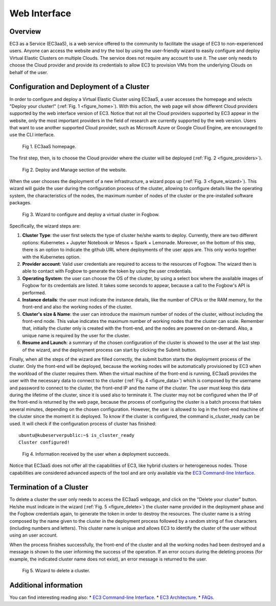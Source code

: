 
Web Interface
=============

Overview
--------

EC3 as a Service (EC3aaS), is a web service offered to the community to facilitate
the usage of EC3 to non-experienced users. Anyone can access the website and
try the tool by using the user-friendly wizard to easily configure and deploy Virtual
Elastic Clusters on multiple Clouds. The service does not require any account to
use it. The user only needs to choose the Cloud provider and provide its credentials
to allow EC3 to provision VMs from the underlying Clouds on behalf of the user.


Configuration and Deployment of a Cluster
-----------------------------------------

In order to configure and deploy a Virtual Elastic Cluster using EC3aaS, a user
accesses the homepage and selects "Deploy your cluster!" (:ref:`Fig. 1 <figure_home>`). With this
action, the web page will show different Cloud providers supported by the web
interface version of EC3. Notice that not all the Cloud providers supported by EC3
appear in the website, only the most important providers in the field of research are
currently supported by the web version. Users that want to use another supported
Cloud provider, such as Microsoft Azure or Google Cloud Engine, are encouraged
to use the CLI interface.

.. _figure_home:
.. figure:: images/home.png

   Fig 1. EC3aaS homepage.

The first step, then, is to choose the Cloud provider where the cluster will be
deployed (:ref:`Fig. 2 <figure_providers>`). 

.. _figure_providers:
.. figure:: images/providers.png

   Fig 2. Deploy and Manage section of the website.

When the user chooses the deployment of a new infrastructure, a wizard pops up (:ref:`Fig. 3 <figure_wizard>`).
This wizard will guide the user during the configuration process of the cluster,
allowing to configure details like the operating system, the characteristics of the
nodes, the maximum number of nodes of the cluster or the pre-installed software
packages. 

.. _figure_wizard:
.. figure:: images/wizard.png

   Fig 3. Wizard to configure and deploy a virtual cluster in Fogbow.

Specifically, the wizard steps are:

#. **Cluster Type**: the user first selects the type of cluster he/she wants to deploy.
   Currently, there are two different options: Kubernetes + Jupyter Notebook or Mesos + Spark + Lemonade.
   Moreover, on the bottom of this step, there is an option to indicate the github URL where deployments of
   the user apps are. This only works together with the Kubernetes option.
#. **Provider account**: Valid user credentials are required to access to the
   resources of Fogbow. The wizard then is able to contact with Fogbow to generate the token by using the user credentials.
#. **Operating System**: the user can choose the OS of the cluster, by using a
   select box where the available images of Fogbow for its credentials are listed. 
   It takes some seconds to appear, because a call to the Fogbow's API is performed.
#. **Instance details**: the user must indicate the instance details, like the number
   of CPUs or the RAM memory, for the front-end and also the working
   nodes of the cluster. 
#. **Cluster's size & Name**: the user can introduce the maximum number of nodes of
   the cluster, without including the front-end node. This value indicates the
   maximum number of working nodes that the cluster can scale. Remember that, initially
   the cluster only is created with the front-end, and the nodes are powered on on-demand.
   Also, a unique name is required by the user for the cluster.
#. **Resume and Launch**: a summary of the chosen configuration of the cluster
   is showed to the user at the last step of the wizard, and the deployment
   process can start by clicking the Submit button.


Finally, when all the steps of the wizard are filled correctly, the submit button
starts the deployment process of the cluster. Only the front-end will be deployed,
because the working nodes will be automatically provisioned by EC3 when the
workload of the cluster requires them. When the virtual machine of the front-end
is running, EC3aaS provides the user with the necessary data to connect to the
cluster (:ref:`Fig. 4 <figure_data>`) which is composed by the username and password to connect
to the cluster, the front-end IP and the name of the cluster. The user must keep
this data during the lifetime of the cluster, since it is used also to terminate it.
The cluster may not be configured when the IP of the front-end is returned by the
web page, because the process of configuring the cluster is a batch process that
takes several minutes, depending on the chosen configuration. However, the user
is allowed to log in the front-end machine of the cluster since the moment it is
deployed. To know if the cluster is configured, the command is_cluster_ready can
be used. It will check if the configuration process of cluster has finished::

  ubuntu@kubeserverpublic:~$ is_cluster_ready
  Cluster configured!

.. _figure_data:
.. figure:: images/data.png

   Fig 4. Information received by the user when a deployment succeeds.

Notice that EC3aaS does not offer all the capabilities of EC3, like hybrid clusters
or heterogeneous nodes. Those capabilities are considered advanced aspects
of the tool and are only available via the `EC3 Command-line Interface`_.

Termination of a Cluster
------------------------

To delete a cluster the user only needs to access the EC3aaS webpage, and click on
the "Delete your cluster" button. He/she must indicate in the wizard (:ref:`Fig. 5 <figure_delete>`) the cluster name provided
in the deployment phase and the Fogbow credentials again, to generate the token in order to destroy the resources. 
The cluster name is a string composed by the name given to the cluster in the deployment process 
followed by a random string of five characters (including numbers and letters). 
This cluster name is unique and allows EC3 to identify the cluster of the user without using an user account. 

When the process finishes successfully, the front-end of the cluster and all the
working nodes had been destroyed and a message is shown to the user informing
the success of the operation. If an error occurs during the deleting process (for
example, the indicated cluster name does not exist), an error message is returned
to the user.

.. _figure_delete:
.. figure:: images/delete.png

   Fig 5. Wizard to delete a cluster.

Additional information
----------------------

You can find interesting reading also:
* `EC3 Command-line Interface`_.
* `EC3 Architecture`_.
* `FAQs`_.


.. _`EC3 Command-line Interface`: http://ec3.readthedocs.org/en/atmosphere/ec3.html
.. _`EC3 Architecture`: https://ec3.readthedocs.io/en/atmosphere/arch.html
.. _`FAQs`: https://ec3.readthedocs.io/en/atmosphere/faq.html
